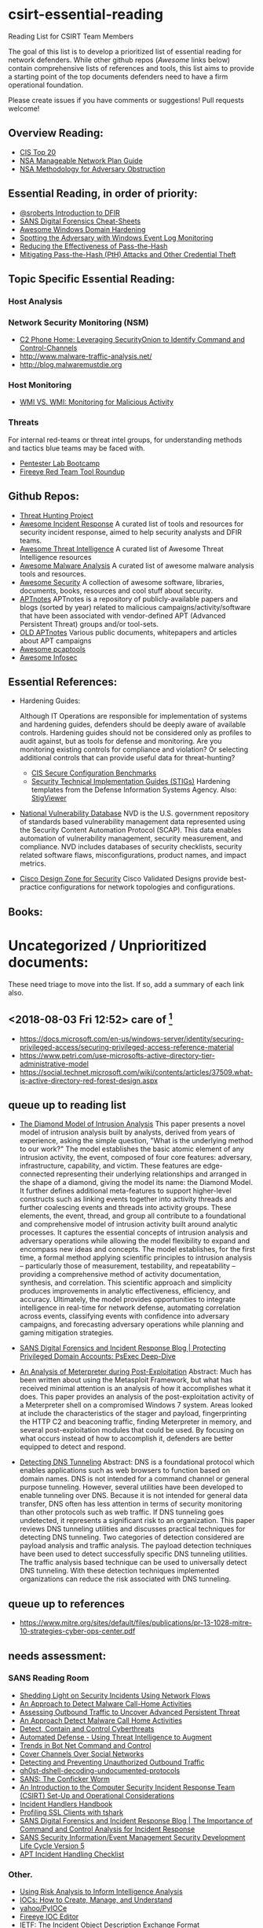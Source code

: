 * csirt-essential-reading
  :PROPERTIES:
  :CUSTOM_ID: csirt-essential-reading
  :END:

Reading List for CSIRT Team Members

The goal of this list is to develop a prioritized list of essential
reading for network defenders. While other github repos (/Awesome/ links
below) contain comprehensive lists of references and tools, this list
aims to provide a starting point of the top documents defenders need to
have a firm operational foundation.

Please create issues if you have comments or suggestions! Pull requests
welcome!

** Overview Reading:
- [[https://www.sans.org/critical-security-controls][CIS Top 20]]
- [[https://www.iad.gov/iad/library/ia-guidance/security-configuration/networks/manageable-network-plan.cfm][NSA Manageable Network Plan Guide]]
- [[https://www.iad.gov/iad/library/reports/nsa-methodology-for-adversary-obstruction.cfm][NSA Methodology for Adversary Obstruction]]

** Essential Reading, in order of priority:
- [[https://sroberts.github.io/2016/01/11/introduction-to-dfir-the-beginning/][@sroberts Introduction to DFIR]]
- [[https://digital-forensics.sans.org/community/cheat-sheets][SANS Digital Forensics Cheat-Sheets]]
- [[https://github.com/PaulSec/awesome-windows-domain-hardening][Awesome Windows Domain Hardening]]
- [[https://www.iad.gov/iad/library/reports/spotting-the-adversary-with-windows-event-log-monitoring.cfm][Spotting the Adversary with Windows Event Log Monitoring]]
- [[https://www.iad.gov/iad/library/reports/reducing-the-effectiveness-of-pass-the-hash.cfm][Reducing the Effectiveness of Pass-the-Hash]]
- [[https://www.microsoft.com/en-us/download/details.aspx?id=36036][Mitigating Pass-the-Hash (PtH) Attacks and Other Credential Theft]]

** Topic Specific Essential Reading:
*** Host Analysis
*** Network Security Monitoring (NSM)
- [[http://www.ericconrad.com/2016/09/c2-phone-home-leveraging-securityonion.html][C2 Phone Home: Leveraging SecurityOnion to Identify Command and Control-Channels]]
- [[http://www.malware-traffic-analysis.net/]]
- [[http://blog.malwaremustdie.org]]

*** Host Monitoring
- [[https://www.fireeye.com/blog/threat-research/2016/08/wmi_vs_wmi_monitor.html][WMI VS. WMI: Monitoring for Malicious Activity]]

*** Threats
For internal red-teams or threat intel groups, for understanding methods
and tactics blue teams may be faced with.

- [[https://pentesterlab.com/bootcamp][Pentester Lab Bootcamp]]
- [[https://www.fireeye.com/blog/threat-research/2016/07/red_team_tool_roundup.html][Fireeye Red Team Tool Roundup]]

** Github Repos:
- [[https://github.com/ThreatHuntingProject/ThreatHunting][Threat Hunting Project]]
- [[https://github.com/meirwah/awesome-incident-response][Awesome Incident Response]] A curated list of tools and resources for security
  incident response, aimed to help security analysts and DFIR teams.
- [[https://github.com/hslatman/awesome-threat-intelligence][Awesome Threat Intelligence]] A curated list of Awesome Threat Intelligence
  resources
- [[https://github.com/rshipp/awesome-malware-analysis][Awesome Malware Analysis]] A curated list of awesome malware analysis tools and
  resources.
- [[https://github.com/sbilly/awesome-security][Awesome Security]] A collection of awesome software, libraries, documents,
  books, resources and cool stuff about security.
- [[https://github.com/aptnotes/data][APTnotes]] APTnotes is a repository of publicly-available papers and blogs
  (sorted by year) related to malicious campaigns/activity/software that have
  been associated with vendor-defined APT (Advanced Persistent Threat) groups
  and/or tool-sets.
- [[https://github.com/kbandla/APTnotes][OLD APTnotes]] Various public documents, whitepapers and articles about APT
  campaigns
- [[https://github.com/caesar0301/awesome-pcaptools][Awesome pcaptools]]
- [[https://github.com/onlurking/awesome-infosec][Awesome Infosec]]

** Essential References:
- Hardening Guides:

  Although IT Operations are responsible for implementation of systems
  and hardening guides, defenders should be deeply aware of available
  controls. Hardening guides should not be considered only as profiles
  to audit against, but as tools for defense and monitoring. Are you
  monitoring existing controls for compliance and violation? Or
  selecting additional controls that can provide useful data for
  threat-hunting?

  - [[https://benchmarks.cisecurity.org/][CIS Secure Configuration Benchmarks]]
  - [[http://iase.disa.mil/stigs/Pages/index.aspx][Security Technical Implementation Guides (STIGs)]] Hardening templates from
    the Defense Information Systems Agency. Also: [[https://www.stigviewer.com/stigs][StigViewer]]

- [[https://web.nvd.nist.gov/view/vuln/search][National Vulnerability Database]] NVD is the U.S. government repository of
  standards based vulnerability management data represented using the Security
  Content Automation Protocol (SCAP). This data enables automation of
  vulnerability management, security measurement, and compliance. NVD includes
  databases of security checklists, security related software flaws,
  misconfigurations, product names, and impact metrics.

- [[http://www.cisco.com/c/en/us/solutions/enterprise/design-zone-security/index.html][Cisco Design Zone for Security]] Cisco Validated Designs provide best-practice
  configurations for network topologies and configurations.

** Books:

* Uncategorized / Unprioritized documents:
  
These need triage to move into the list. If so, add a summary of each
link also.

** <2018-08-03 Fri 12:52> care of [fn:1]
- https://docs.microsoft.com/en-us/windows-server/identity/securing-privileged-access/securing-privileged-access-reference-material
- https://www.petri.com/use-microsofts-active-directory-tier-administrative-model
- https://social.technet.microsoft.com/wiki/contents/articles/37509.what-is-active-directory-red-forest-design.aspx

** queue up to reading list

- [[https://www.threatconnect.com/wp-content/uploads/ThreatConnect-The-Diamond-Model-of-Intrusion-Analysis.pdf][The Diamond Model of Intrusion Analysis]] This paper presents a novel model of
  intrusion analysis built by analysts, derived from years of experience, asking
  the simple question, "What is the underlying method to our work?" The model
  establishes the basic atomic element of any intrusion activity, the event,
  composed of four core features: adversary, infrastructure, capability, and
  victim. These features are edge-connected representing their underlying
  relationships and arranged in the shape of a diamond, giving the model its
  name: the Diamond Model. It further defines additional meta-features to
  support higher-level constructs such as linking events together into activity
  threads and further coalescing events and threads into activity groups. These
  elements, the event, thread, and group all contribute to a foundational and
  comprehensive model of intrusion activity built around analytic processes. It
  captures the essential concepts of intrusion analysis and adversary operations
  while allowing the model flexibility to expand and encompass new ideas and
  concepts. The model establishes, for the first time, a formal method applying
  scientific principles to intrusion analysis -- particularly those of
  measurement, testability, and repeatability -- providing a comprehensive
  method of activity documentation, synthesis, and correlation. This scientific
  approach and simplicity produces improvements in analytic effectiveness,
  efficiency, and accuracy. Ultimately, the model provides opportunities to
  integrate intelligence in real-time for network defense, automating
  correlation across events, classifying events with confidence into adversary
  campaigns, and forecasting adversary operations while planning and gaming
  mitigation strategies.

- [[https://digital-forensics.sans.org/blog/2012/12/17/protecting-privileged-domain-accounts-psexec-deep-dive][SANS Digital Forensics and Incident Response Blog | Protecting Privileged Domain Accounts: PsExec Deep-Dive]]

- [[https://www.sans.org/reading-room/whitepapers/forensics/analysis-meterpreter-post-exploitation-35537][An Analysis of Meterpreter during Post-Exploitation]] Abstract: Much has
  been written about using the Metasploit Framework, but what has
  received minimal attention is an analysis of how it accomplishes what
  it does. This paper provides an analysis of the post-exploitation
  activity of a Meterpreter shell on a compromised Windows 7 system.
  Areas looked at include the characteristics of the stager and payload,
  fingerprinting the HTTP C2 and beaconing traffic, finding Meterpreter
  in memory, and several post-exploitation modules that could be used.
  By focusing on what occurs instead of how to accomplish it, defenders
  are better equipped to detect and respond.

- [[https://www.sans.org/reading-room/whitepapers/dns/detecting-dns-tunneling-34152][Detecting DNS Tunneling]] Abstract: DNS is a foundational protocol which enables
  applications such as web browsers to function based on domain names.  DNS is
  not intended for a command channel or general purpose tunneling. However,
  several utilities have been developed to enable tunneling over DNS. Because it
  is not intended for general data transfer, DNS often has less attention in
  terms of security monitoring than other protocols such as web traffic. If DNS
  tunneling goes undetected, it represents a significant risk to an
  organization. This paper reviews DNS tunneling utilities and discusses
  practical techniques for detecting DNS tunneling. Two categories of detection
  considered are payload analysis and traffic analysis. The payload detection
  techniques have been used to detect successfully specific DNS tunneling
  utilities. The traffic analysis based technique can be used to universally
  detect DNS tunneling. With these detection techniques implemented
  organizations can reduce the risk associated with DNS tunneling.

** queue up to references
- https://www.mitre.org/sites/default/files/publications/pr-13-1028-mitre-10-strategies-cyber-ops-center.pdf

** needs assessment:

*** SANS Reading Room

- [[https://www.sans.org/reading-room/whitepapers/networkdevs/shedding-light-security-incidents-network-flows-33935][Shedding Light on Security Incidents Using Network Flows]]
- [[https://www.sans.org/reading-room/whitepapers/detection/approach-detect-malware-call-home-activities-34480][An Approach to Detect Malware Call-Home Activities]]
- [[https://www.sans.edu/student-files/projects/JWP-Binde-McRee-OConnor.pdf][Assessing Outbound Traffic to Uncover Advanced Persistent Threat]]
- [[https://www.sans.org/reading-room/whitepapers/detection/approach-detect-malware-call-home-activities-34480][An Approach Detect Malware Call Home Activities]]
- [[https://www.sans.org/reading-room/whitepapers/analyst/detect-control-cyberthreats-36187][Detect, Contain and Control Cyberthreats]]
- [[https://www.sans.org/reading-room/whitepapers/threats/automated-defense-threat-intelligence-augment-35692][Automated Defense - Using Threat Intelligence to Augment]]
- [[https://www.giac.org/paper/gsec/4396/trends-bot-net-command-control/107402][Trends in Bot Net Command and Control]]
- [[https://www.sans.org/reading-room/whitepapers/threats/covert-channels-social-networks-33960][Cover Channels Over Social Networks]]
- [[https://www.sans.org/reading-room/whitepapers/detection/detecting-preventing-unauthorized-outbound-traffic-1951][Detecting and Preventing Unauthorized Outbound Traffic]]
- [[https://www.sans.org/reading-room/whitepapers/detection/gh0st-dshell-decoding-undocumented-protocols-37032][gh0st-dshell-decoding-undocumented-protocols]]
- [[https://www.sans.org/security-resources/malwarefaq/conficker-worm.php][SANS: The Conficker Worm]]
- [[https://www.giac.org/paper/gsec/3907/introduction-computer-security-incident-response/106281][An Introduction to the Computer Security Incident Response Team (CSIRT) Set-Up and Operational Considerations]]
- [[https://www.sans.org/reading-room/whitepapers/incident/incident-handlers-handbook-33901][Incident Handlers Handbook]]
- [[https://isc.sans.edu/forums/diary/Profiling+SSL+Clients+with+tshark/21361/][Profiling SSL Clients with tshark]]
- [[https://digital-forensics.sans.org/blog/2014/03/31/the-importance-of-command-and-control-analysis-for-incident-response][SANS Digital Forensics and Incident Response Blog | The Importance of Command and Control Analysis for Incident Response]]
- [[https://www.sans.org/media/score/esa-current.pdf][SANS Security Information/Event Management Security Development Life Cycle Version 5]]
- [[https://www.sans.org/media/score/checklists/APT-IncidentHandling-Checklist.pdf][APT Incident Handling Checklist]]

*** Other.
- [[http://www.rand.org/pubs/working_papers/WR464.html][Using Risk Analysis to Inform Intelligence Analysis]]
- [[https://malwerewolf.com/2014/12/iocs-create-manage-understand-manifesto/][IOCs: How to Create, Manage, and Understand]]
- [[https://github.com/yahoo/PyIOCe][yahoo/PyIOCe]]
- [[https://www.fireeye.com/services/freeware/ioc-editor.html][Fireeye IOC Editor]]
- [[https://tools.ietf.org/html/rfc5070][IETF: The Incident Object Description Exchange Format]]
- [[https://zeltser.com/media/docs/cyber-threat-intel-and-ir-report-template.pdf][Cyber Threat Intel and IR Report Template]]
- [[https://www.lancope.com/sites/default/files/Lancope-Ponemon-Report-Cyber-Security-Incident-Response.pdf][Lancope: Cyber Security Incident Response: Are we as prepared as we think?]]
- [[https://www.nsa.gov/ia/_files/factsheets/I43V_Slick_Sheets/Slicksheet_SegregatingNetworksAndFunctions_Web.pdf][NSA IAD: Slicksheet Segregating Networks And Functions]]
- [[https://www.nsa.gov/ia/_files/factsheets/I43V_Slick_Sheets/Slicksheet_LimitingWtWCommunication_Web.pdf][NSA IAD: Slicksheet Limiting Workstation to Workstation Communication]]
- [[https://practical365.com/office-365-security-resources/][Office 365 Security Resources]]

** License
Licensed under [[file:LICENSE][Apache License 2.0]].
* Footnotes

[fn:1] https://www.reddit.com/r/netsec/comments/8v7kqp/the_rnetsec_monthly_discussion_thread_july_2018/e33xmq9

